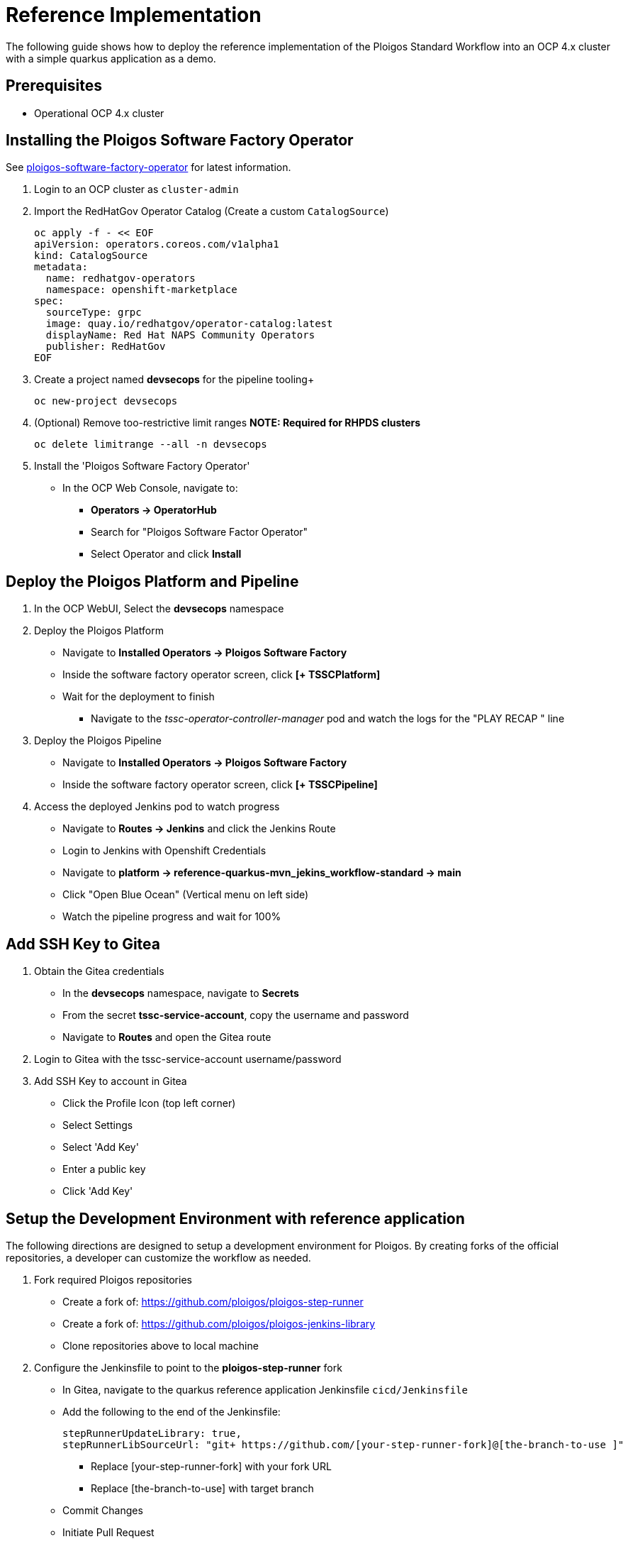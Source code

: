 [id="{ProjectNameID}-reference-impl", reftext="{ProjectName} Reference Implementation"]

= Reference Implementation

The following guide shows how to deploy the reference implementation of the Ploigos Standard Workflow into an OCP 4.x cluster with a simple quarkus application as a demo. 


== Prerequisites

* Operational OCP 4.x cluster


== Installing the Ploigos Software Factory Operator

See https://github.com/ploigos/ploigos-software-factory-operator[ploigos-software-factory-operator] for latest information.


. Login to an OCP cluster as `cluster-admin`
. Import the RedHatGov Operator Catalog (Create a custom `CatalogSource`)
+
----
oc apply -f - << EOF
apiVersion: operators.coreos.com/v1alpha1
kind: CatalogSource
metadata:
  name: redhatgov-operators
  namespace: openshift-marketplace
spec:
  sourceType: grpc
  image: quay.io/redhatgov/operator-catalog:latest
  displayName: Red Hat NAPS Community Operators
  publisher: RedHatGov
EOF
----
+
. Create a project named *devsecops* for the pipeline tooling+
+
----
oc new-project devsecops
----
+
. (Optional) Remove too-restrictive limit ranges *NOTE: Required for RHPDS clusters*
+
----
oc delete limitrange --all -n devsecops
----
+
. Install the 'Ploigos Software Factory Operator'
* In the OCP Web Console, navigate to:
** *Operators -> OperatorHub*
** Search for "Ploigos Software Factor Operator"
** Select Operator and click *Install*

== Deploy the Ploigos Platform and Pipeline

. In the OCP WebUI, Select the *devsecops* namespace
. Deploy the Ploigos Platform
* Navigate to *Installed Operators -> Ploigos Software Factory*
* Inside the software factory operator screen, click *[+ TSSCPlatform]*
* Wait for the deployment to finish
** Navigate to the _tssc-operator-controller-manager_ pod and watch the logs for the "PLAY RECAP " line
. Deploy the Ploigos Pipeline
* Navigate to *Installed Operators -> Ploigos Software Factory*
* Inside the software factory operator screen, click *[+ TSSCPipeline]*
. Access the deployed Jenkins pod to watch progress
* Navigate to *Routes -> Jenkins* and click the Jenkins Route
* Login to Jenkins with Openshift Credentials
* Navigate to *platform -> reference-quarkus-mvn_jekins_workflow-standard -> main*
* Click "Open Blue Ocean" (Vertical menu on left side)
* Watch the pipeline progress and wait for 100%

== Add SSH Key to Gitea

. Obtain the Gitea credentials
* In the *devsecops* namespace, navigate to *Secrets*
* From the secret *tssc-service-account*, copy the username and password
* Navigate to *Routes* and open the Gitea route
. Login to Gitea with the tssc-service-account username/password
. Add SSH Key to account in Gitea
* Click the Profile Icon (top left corner)
* Select Settings
* Select 'Add Key'
* Enter a public key
* Click 'Add Key'

== Setup the Development Environment with reference application
The following directions are designed to setup a development environment for Ploigos. By creating forks of the official repositories, a developer can customize the workflow as needed.

. Fork required Ploigos repositories
* Create a fork of: https://github.com/ploigos/ploigos-step-runner
* Create a fork of: https://github.com/ploigos/ploigos-jenkins-library
* Clone repositories above to local machine
. Configure the Jenkinsfile to point to the *ploigos-step-runner* fork
* In Gitea, navigate to the quarkus reference application Jenkinsfile `cicd/Jenkinsfile`
* Add the following to the end of the Jenkinsfile:

 stepRunnerUpdateLibrary: true,
 stepRunnerLibSourceUrl: "git+​ https://github.com/[your-step-runner-fork]@[the-branch-to-use​ ]"

** Replace [your-step-runner-fork] with your fork URL
** Replace [the-branch-to-use] with target branch
* Commit Changes
* Initiate Pull Request
* Upon successful Pull Request build, Merge changes into main branch of the reference-quarkus-mvn-jenkins repository
. Configure the Jenkinsfile to point to the *ploigos-jenkins-library* fork
* In Gitea, navigate to the quarkus reference application Jenkinsfile `cicd/Jenkinsfile`
* Replace the *remote:* line of the Jenkinsfile with the forked jenkins library URL 
  
  // Load the TSSC Jenkins Library
  library identifier: 'ploigos-jenkins-library@main',
  retriever: modernSCM([
    $class: 'GitSCMSource',
    remote: 'https://github.com/<username>/ploigos-jenkins-library.git'
  ])

** NOTE: also update the *library identifier:* line with the branch name if it differs from `main`
* Commit Changes
* Initiate Pull Request
* Upon successful Pull Request build, Merge changes into main branch of the reference-quarkus-mvn-jenkins repository

== Changing from the Ploigos CI/CD Standard Workflow to the Ploigos CI/CD Minimum Workflow

. In Gitea, navigate to the quarkus reference application Jenkinsfile `cicd/Jenkinsfile`:
    
  // Load the Ploigos Jenkins Library
  library identifier: 'ploigos-jenkins-library@v0.17.0',
  retriever: modernSCM([
      $class: 'GitSCMSource',
      remote: 'https://github.com/ploigos/ploigos-jenkins-library.git'
  ])
  
  // run the pipeline
  ploigosWorkflowStandard(
      stepRunnerConfigDir: 'cicd/ploigos-step-runner-config/',
      pgpKeysSecretName: 'pgp-keys-ploigos-workflow-ref-quarkus-mvn-jenkins-std-fruit',

      workflowServiceAccountName: 'ploigos-workflow-ref-quarkus-mvn-jenkins-std-fruit',

      workflowWorkerImageDefault: 'ploigos/ploigos-ci-agent-jenkins:v0.16.0',
      workflowWorkerImageUnitTest: 'ploigos/ploigos-tool-maven:v0.16.0',
      workflowWorkerImagePackage: 'ploigos/ploigos-tool-maven:v0.16.0',
      workflowWorkerImageStaticCodeAnalysis: 'ploigos/ploigos-tool-sonar:v0.16.0',
      workflowWorkerImagePushArtifacts: 'ploigos/ploigos-tool-maven:v0.16.0',
      workflowWorkerImageContainerOperations: 'ploigos/ploigos-tool-containers:v0.16.0',
      workflowWorkerImageContainerImageStaticComplianceScan: 'ploigos/ploigos-tool-openscap:v0.16.0',
      workflowWorkerImageContainerImageStaticVulnerabilityScan: 'ploigos/ploigos-tool-openscap:v0.16.0',
      workflowWorkerImageDeploy: 'ploigos/ploigos-tool-argocd:v0.16.0',
      workflowWorkerImageValidateEnvironmentConfiguration: 'ploigos/ploigos-tool-config-lint:v0.16.0',
      workflowWorkerImageUAT: 'ploigos/ploigos-tool-maven:v0.16.0'
  )

. Rename the function `ploigosWorkflowStandard` to `ploigosWorkflowMinimal` and Remove *workflowWorker* Lines to conform to the Ploigos Minimal Workflow:

  // Load the Ploigos Jenkins Library
  library identifier: 'ploigos-jenkins-library@v0.17.0',
  retriever: modernSCM([
      $class: 'GitSCMSource',
      remote: 'https://github.com/ploigos/ploigos-jenkins-library.git'
  ])
  
  // run the pipeline
  ploigosWorkflowMinimal(
      stepRunnerConfigDir: 'cicd/ploigos-step-runner-config/',
      pgpKeysSecretName: 'pgp-keys-ploigos-workflow-ref-quarkus-mvn-jenkins-std-fruit',

      workflowServiceAccountName: 'ploigos-workflow-ref-quarkus-mvn-jenkins-std-fruit',
      workflowWorkerImageDefault: 'ploigos/ploigos-ci-agent-jenkins:v0.16.0',
      workflowWorkerImagePackage: 'ploigos/ploigos-tool-maven:v0.16.0',
      workflowWorkerImagePushArtifacts: 'ploigos/ploigos-tool-maven:v0.16.0',
      workflowWorkerImageContainerOperations: 'ploigos/ploigos-tool-containers:v0.16.0',
      workflowWorkerImageDeploy: 'ploigos/ploigos-tool-argocd:v0.16.0',
  )

. Commit Changes
. Initiate Pull Request
. Upon successful Pull Request build, Merge changes into main branch of the reference-quarkus-mvn-jenkins repository
